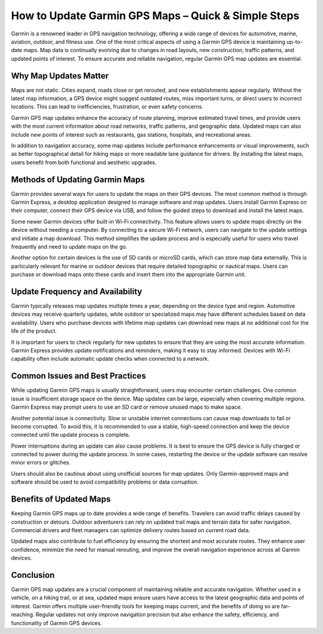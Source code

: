 How to Update Garmin GPS Maps – Quick & Simple Steps
=====================


Garmin is a renowned leader in GPS navigation technology, offering a wide range of devices for automotive, marine, aviation, outdoor, and fitness use. One of the most critical aspects of using a Garmin GPS device is maintaining up-to-date maps. Map data is continually evolving due to changes in road layouts, new construction, traffic patterns, and updated points of interest. To ensure accurate and reliable navigation, regular Garmin GPS map updates are essential.

Why Map Updates Matter
----------------------

Maps are not static. Cities expand, roads close or get rerouted, and new establishments appear regularly. Without the latest map information, a GPS device might suggest outdated routes, miss important turns, or direct users to incorrect locations. This can lead to inefficiencies, frustration, or even safety concerns.

Garmin GPS map updates enhance the accuracy of route planning, improve estimated travel times, and provide users with the most current information about road networks, traffic patterns, and geographic data. Updated maps can also include new points of interest such as restaurants, gas stations, hospitals, and recreational areas.

In addition to navigation accuracy, some map updates include performance enhancements or visual improvements, such as better topographical detail for hiking maps or more readable lane guidance for drivers. By installing the latest maps, users benefit from both functional and aesthetic upgrades.

Methods of Updating Garmin Maps
-------------------------------

Garmin provides several ways for users to update the maps on their GPS devices. The most common method is through Garmin Express, a desktop application designed to manage software and map updates. Users install Garmin Express on their computer, connect their GPS device via USB, and follow the guided steps to download and install the latest maps.

Some newer Garmin devices offer built-in Wi-Fi connectivity. This feature allows users to update maps directly on the device without needing a computer. By connecting to a secure Wi-Fi network, users can navigate to the update settings and initiate a map download. This method simplifies the update process and is especially useful for users who travel frequently and need to update maps on the go.

Another option for certain devices is the use of SD cards or microSD cards, which can store map data externally. This is particularly relevant for marine or outdoor devices that require detailed topographic or nautical maps. Users can purchase or download maps onto these cards and insert them into the appropriate Garmin unit.

Update Frequency and Availability
---------------------------------

Garmin typically releases map updates multiple times a year, depending on the device type and region. Automotive devices may receive quarterly updates, while outdoor or specialized maps may have different schedules based on data availability. Users who purchase devices with lifetime map updates can download new maps at no additional cost for the life of the product.

It is important for users to check regularly for new updates to ensure that they are using the most accurate information. Garmin Express provides update notifications and reminders, making it easy to stay informed. Devices with Wi-Fi capability often include automatic update checks when connected to a network.

Common Issues and Best Practices
--------------------------------

While updating Garmin GPS maps is usually straightforward, users may encounter certain challenges. One common issue is insufficient storage space on the device. Map updates can be large, especially when covering multiple regions. Garmin Express may prompt users to use an SD card or remove unused maps to make space.

Another potential issue is connectivity. Slow or unstable internet connections can cause map downloads to fail or become corrupted. To avoid this, it is recommended to use a stable, high-speed connection and keep the device connected until the update process is complete.

Power interruptions during an update can also cause problems. It is best to ensure the GPS device is fully charged or connected to power during the update process. In some cases, restarting the device or the update software can resolve minor errors or glitches.

Users should also be cautious about using unofficial sources for map updates. Only Garmin-approved maps and software should be used to avoid compatibility problems or data corruption.

Benefits of Updated Maps
------------------------

Keeping Garmin GPS maps up to date provides a wide range of benefits. Travelers can avoid traffic delays caused by construction or detours. Outdoor adventurers can rely on updated trail maps and terrain data for safer navigation. Commercial drivers and fleet managers can optimize delivery routes based on current road data.

Updated maps also contribute to fuel efficiency by ensuring the shortest and most accurate routes. They enhance user confidence, minimize the need for manual rerouting, and improve the overall navigation experience across all Garmin devices.

Conclusion
----------

Garmin GPS map updates are a crucial component of maintaining reliable and accurate navigation. Whether used in a vehicle, on a hiking trail, or at sea, updated maps ensure users have access to the latest geographic data and points of interest. Garmin offers multiple user-friendly tools for keeping maps current, and the benefits of doing so are far-reaching. Regular updates not only improve navigation precision but also enhance the safety, efficiency, and functionality of Garmin GPS devices.

